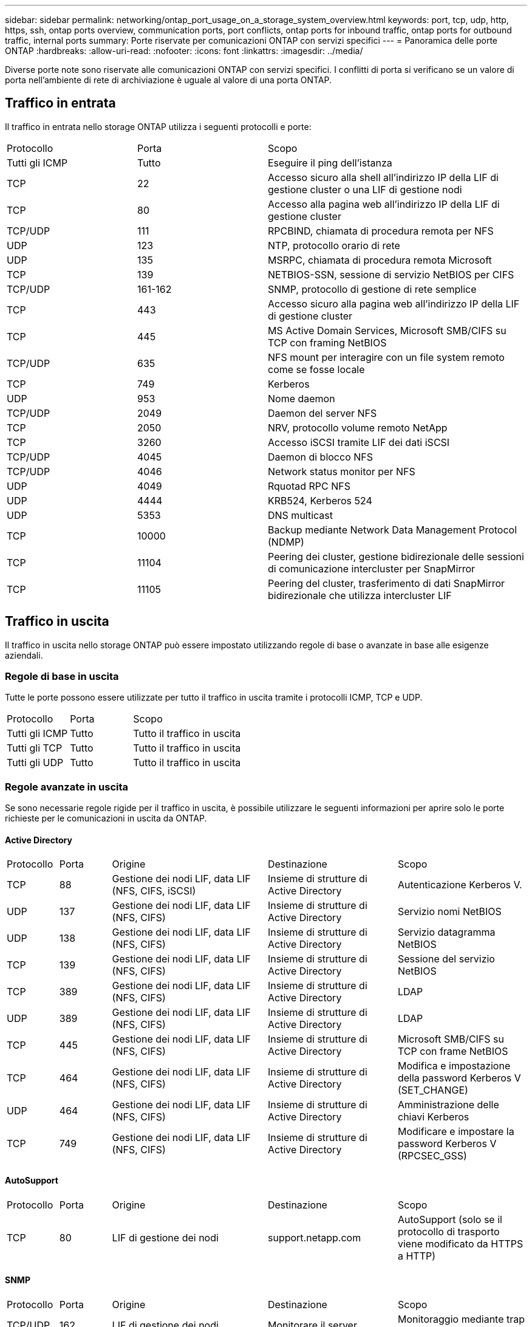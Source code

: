 ---
sidebar: sidebar 
permalink: networking/ontap_port_usage_on_a_storage_system_overview.html 
keywords: port, tcp, udp, http, https, ssh, ontap ports overview, communication ports, port conflicts, ontap ports for inbound traffic, ontap ports for outbound traffic, internal ports 
summary: Porte riservate per comunicazioni ONTAP con servizi specifici 
---
= Panoramica delle porte ONTAP
:hardbreaks:
:allow-uri-read: 
:nofooter: 
:icons: font
:linkattrs: 
:imagesdir: ../media/


[role="lead"]
Diverse porte note sono riservate alle comunicazioni ONTAP con servizi specifici. I conflitti di porta si verificano se un valore di porta nell'ambiente di rete di archiviazione è uguale al valore di una porta ONTAP.



== Traffico in entrata

Il traffico in entrata nello storage ONTAP utilizza i seguenti protocolli e porte:

[cols="25,25,50"]
|===


| Protocollo | Porta | Scopo 


| Tutti gli ICMP | Tutto | Eseguire il ping dell'istanza 


| TCP | 22 | Accesso sicuro alla shell all'indirizzo IP della LIF di gestione cluster o una LIF di gestione nodi 


| TCP | 80 | Accesso alla pagina web all'indirizzo IP della LIF di gestione cluster 


| TCP/UDP | 111 | RPCBIND, chiamata di procedura remota per NFS 


| UDP | 123 | NTP, protocollo orario di rete 


| UDP | 135 | MSRPC, chiamata di procedura remota Microsoft 


| TCP | 139 | NETBIOS-SSN, sessione di servizio NetBIOS per CIFS 


| TCP/UDP | 161-162 | SNMP, protocollo di gestione di rete semplice 


| TCP | 443 | Accesso sicuro alla pagina web all'indirizzo IP della LIF di gestione cluster 


| TCP | 445 | MS Active Domain Services, Microsoft SMB/CIFS su TCP con framing NetBIOS 


| TCP/UDP | 635 | NFS mount per interagire con un file system remoto come se fosse locale 


| TCP | 749 | Kerberos 


| UDP | 953 | Nome daemon 


| TCP/UDP | 2049 | Daemon del server NFS 


| TCP | 2050 | NRV, protocollo volume remoto NetApp 


| TCP | 3260 | Accesso iSCSI tramite LIF dei dati iSCSI 


| TCP/UDP | 4045 | Daemon di blocco NFS 


| TCP/UDP | 4046 | Network status monitor per NFS 


| UDP | 4049 | Rquotad RPC NFS 


| UDP | 4444 | KRB524, Kerberos 524 


| UDP | 5353 | DNS multicast 


| TCP | 10000 | Backup mediante Network Data Management Protocol (NDMP) 


| TCP | 11104 | Peering dei cluster, gestione bidirezionale delle sessioni di comunicazione intercluster per SnapMirror 


| TCP | 11105 | Peering del cluster, trasferimento di dati SnapMirror bidirezionale che utilizza intercluster LIF 
|===


== Traffico in uscita

Il traffico in uscita nello storage ONTAP può essere impostato utilizzando regole di base o avanzate in base alle esigenze aziendali.



=== Regole di base in uscita

Tutte le porte possono essere utilizzate per tutto il traffico in uscita tramite i protocolli ICMP, TCP e UDP.

[cols="25,25,50"]
|===


| Protocollo | Porta | Scopo 


| Tutti gli ICMP | Tutto | Tutto il traffico in uscita 


| Tutti gli TCP | Tutto | Tutto il traffico in uscita 


| Tutti gli UDP | Tutto | Tutto il traffico in uscita 
|===


=== Regole avanzate in uscita

Se sono necessarie regole rigide per il traffico in uscita, è possibile utilizzare le seguenti informazioni per aprire solo le porte richieste per le comunicazioni in uscita da ONTAP.



==== Active Directory

[cols="10,10,30,25,25"]
|===


| Protocollo | Porta | Origine | Destinazione | Scopo 


| TCP | 88 | Gestione dei nodi LIF, data LIF (NFS, CIFS, iSCSI) | Insieme di strutture di Active Directory | Autenticazione Kerberos V. 


| UDP | 137 | Gestione dei nodi LIF, data LIF (NFS, CIFS) | Insieme di strutture di Active Directory | Servizio nomi NetBIOS 


| UDP | 138 | Gestione dei nodi LIF, data LIF (NFS, CIFS) | Insieme di strutture di Active Directory | Servizio datagramma NetBIOS 


| TCP | 139 | Gestione dei nodi LIF, data LIF (NFS, CIFS) | Insieme di strutture di Active Directory | Sessione del servizio NetBIOS 


| TCP | 389 | Gestione dei nodi LIF, data LIF (NFS, CIFS) | Insieme di strutture di Active Directory | LDAP 


| UDP | 389 | Gestione dei nodi LIF, data LIF (NFS, CIFS) | Insieme di strutture di Active Directory | LDAP 


| TCP | 445 | Gestione dei nodi LIF, data LIF (NFS, CIFS) | Insieme di strutture di Active Directory | Microsoft SMB/CIFS su TCP con frame NetBIOS 


| TCP | 464 | Gestione dei nodi LIF, data LIF (NFS, CIFS) | Insieme di strutture di Active Directory | Modifica e impostazione della password Kerberos V (SET_CHANGE) 


| UDP | 464 | Gestione dei nodi LIF, data LIF (NFS, CIFS) | Insieme di strutture di Active Directory | Amministrazione delle chiavi Kerberos 


| TCP | 749 | Gestione dei nodi LIF, data LIF (NFS, CIFS) | Insieme di strutture di Active Directory | Modificare e impostare la password Kerberos V (RPCSEC_GSS) 
|===


==== AutoSupport

[cols="10,10,30,25,25"]
|===


| Protocollo | Porta | Origine | Destinazione | Scopo 


| TCP | 80 | LIF di gestione dei nodi | support.netapp.com | AutoSupport (solo se il protocollo di trasporto viene modificato da HTTPS a HTTP) 
|===


==== SNMP

[cols="10,10,30,25,25"]
|===


| Protocollo | Porta | Origine | Destinazione | Scopo 


| TCP/UDP | 162 | LIF di gestione dei nodi | Monitorare il server | Monitoraggio mediante trap SNMP 
|===


==== SnapMirror

[cols="10,10,30,25,25"]
|===


| Protocollo | Porta | Origine | Destinazione | Scopo 


| TCP | 11104 | LIF intercluster | ONTAP Intercluster LIF | Gestione delle sessioni di comunicazione tra cluster per SnapMirror 
|===


==== Altri servizi

[cols="10,10,30,25,25"]
|===


| Protocollo | Porta | Origine | Destinazione | Scopo 


| TCP | 25 | LIF di gestione dei nodi | Server di posta | Gli avvisi SMTP possono essere utilizzati per AutoSupport 


| UDP | 53 | LIF di gestione dei nodi e LIF dei dati (NFS, CIFS) | DNS | DNS 


| UDP | 67 | LIF di gestione dei nodi | DHCP | Server DHCP 


| UDP | 68 | LIF di gestione dei nodi | DHCP | Client DHCP per la prima installazione 


| UDP | 514 | LIF di gestione dei nodi | Server syslog | Messaggi di inoltro syslog 


| TCP | 5010 | LIF intercluster | Endpoint di backup o endpoint di ripristino | Operazioni di backup e ripristino per la funzione Backup in S3 


| TCP | da 18600 a 18699 | LIF di gestione dei nodi | Server di destinazione | Copia NDMP 
|===